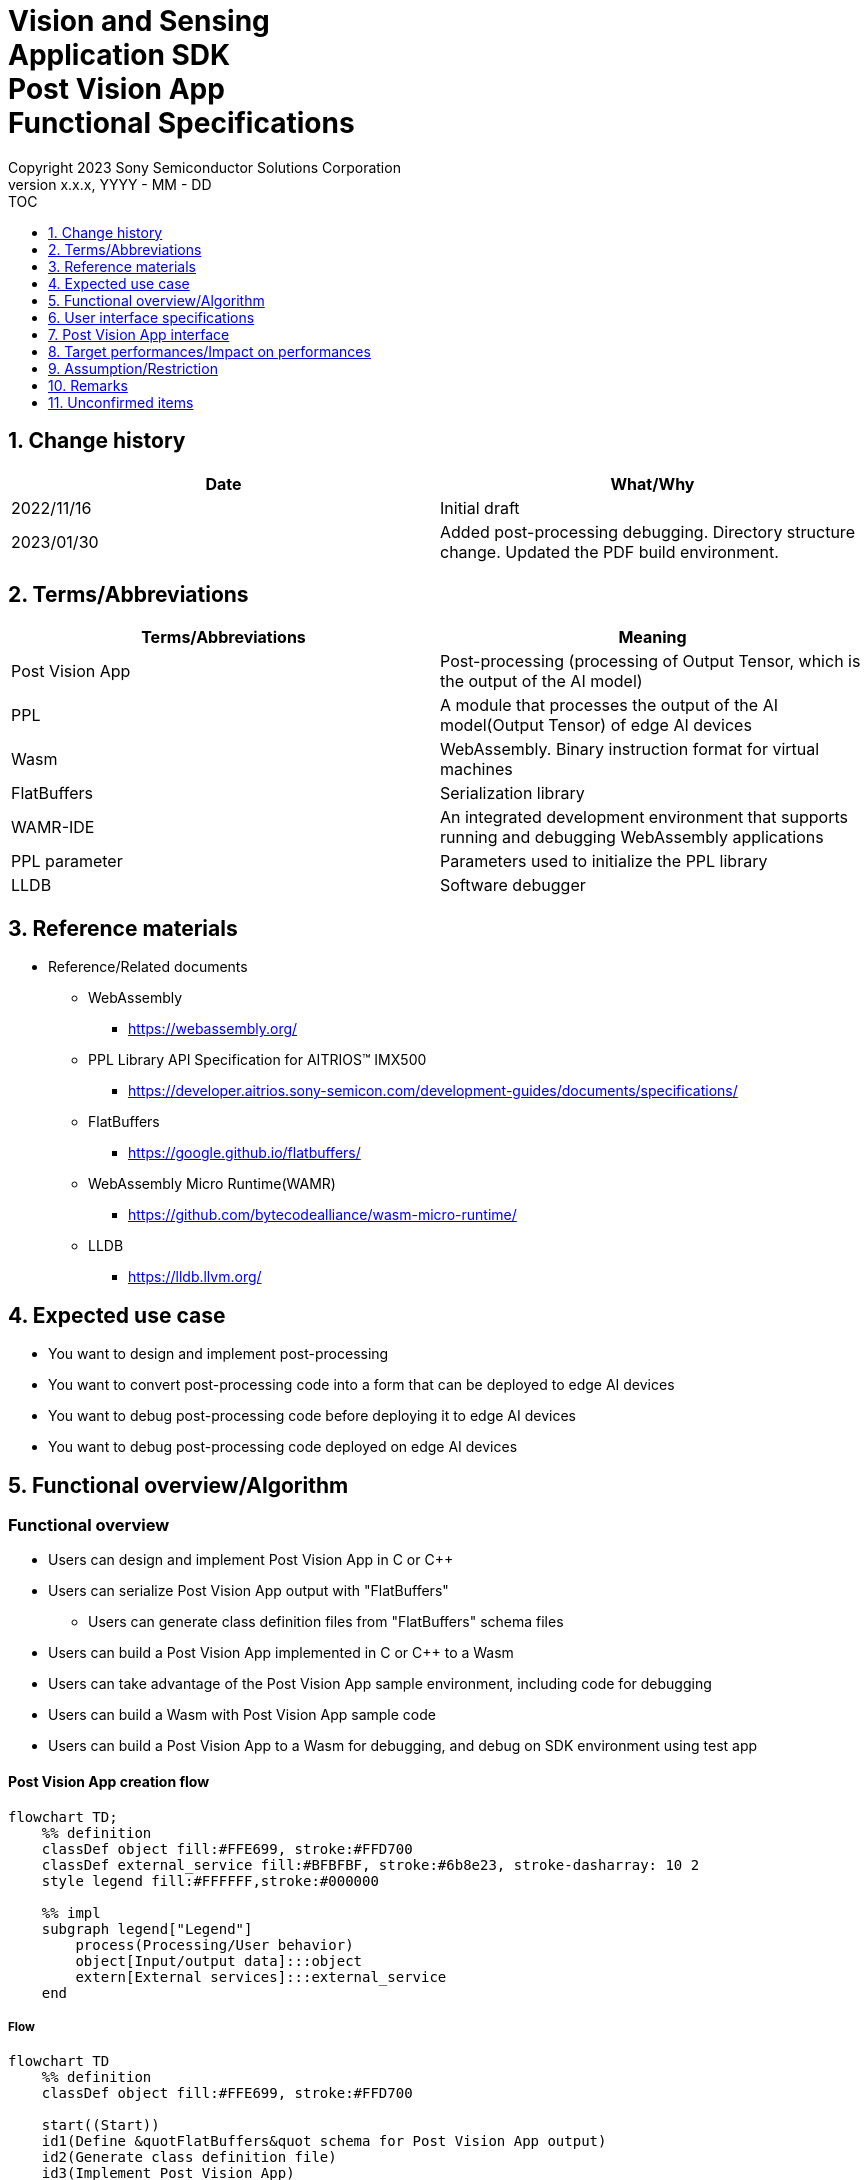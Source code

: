 = Vision and Sensing pass:[<br/>] Application SDK pass:[<br/>] Post Vision App pass:[<br/>] Functional Specifications pass:[<br/>]
:sectnums:
:sectnumlevels: 1
:author: Copyright 2023 Sony Semiconductor Solutions Corporation
:version-label: Version 
:revnumber: x.x.x
:revdate: YYYY - MM - DD
:trademark-desc1: AITRIOS™ and AITRIOS logos are the registered trademarks or trademarks
:trademark-desc2: of Sony Group Corporation or its affiliated companies.
:toc:
:toc-title: TOC
:toclevels: 1
:chapter-label:
:lang: en

== Change history

|===
|Date |What/Why

|2022/11/16
|Initial draft

|2023/01/30
|Added post-processing debugging. Directory structure change. Updated the PDF build environment.
|===

== Terms/Abbreviations
|===
|Terms/Abbreviations |Meaning 

|Post Vision App
|Post-processing (processing of Output Tensor, which is the output of the AI model)

|PPL
|A module that processes the output of the AI model(Output Tensor) of edge AI devices

|Wasm
|WebAssembly. Binary instruction format for virtual machines

|FlatBuffers
|Serialization library

|WAMR-IDE
|An integrated development environment that supports running and debugging WebAssembly applications

|PPL parameter
|Parameters used to initialize the PPL library

|LLDB
|Software debugger
|===

== Reference materials
* Reference/Related documents
** WebAssembly
*** https://webassembly.org/
** [[pplifspec]]PPL Library API Specification for AITRIOS™ IMX500
*** https://developer.aitrios.sony-semicon.com/development-guides/documents/specifications/
** FlatBuffers
*** https://google.github.io/flatbuffers/
** WebAssembly Micro Runtime(WAMR)
*** https://github.com/bytecodealliance/wasm-micro-runtime/
** LLDB
*** https://lldb.llvm.org/

== Expected use case
* You want to design and implement post-processing
* You want to convert post-processing code into a form that can be deployed to edge AI devices
* You want to debug post-processing code before deploying it to edge AI devices
* You want to debug post-processing code deployed on edge AI devices

== Functional overview/Algorithm
=== Functional overview
* Users can design and implement Post Vision App in C or C++
* Users can serialize Post Vision App output with "FlatBuffers"
** Users can generate class definition files from "FlatBuffers" schema files
* Users can build a Post Vision App implemented in C or C++ to a Wasm
* Users can take advantage of the Post Vision App sample environment, including code for debugging
* Users can build a Wasm with Post Vision App sample code
* Users can build a Post Vision App to a Wasm for debugging, and debug on SDK environment using test app

<<<

==== Post Vision App creation flow

[mermaid]
----
flowchart TD;
    %% definition
    classDef object fill:#FFE699, stroke:#FFD700
    classDef external_service fill:#BFBFBF, stroke:#6b8e23, stroke-dasharray: 10 2
    style legend fill:#FFFFFF,stroke:#000000

    %% impl
    subgraph legend["Legend"]
        process(Processing/User behavior)
        object[Input/output data]:::object
        extern[External services]:::external_service
    end
----

===== Flow

[mermaid]
----
flowchart TD
    %% definition
    classDef object fill:#FFE699, stroke:#FFD700

    start((Start))
    id1(Define &quotFlatBuffers&quot schema for Post Vision App output)
    id2(Generate class definition file)
    id3(Implement Post Vision App)
    data1[&quotFlatBuffers&quot schema]:::object
    data2[Class definition file]:::object
    data3[Post Vision App code]:::object
    continue(Continued on the next page)

    %% impl
    start --> id1
    id1 --- data1
    data1 --> id2
    id2 --- data2
    data2 --> id3
    id3 --- data3
    data3 --> continue
----

<<<

[mermaid]
----
flowchart TD
    %% definition
    classDef object fill:#FFE699, stroke:#FFD700
    style console fill:#BFBFBF, stroke:#6b8e23, stroke-dasharray: 10 2

    continue(Continued from the previous page)
    id3-1("Prepare input data for debugging (Optional)")
    id3-2("Build a Wasm for debugging (Optional)")
    id3-3("Debug a Wasm (Optional)")
    id4(Build a Wasm for release)
    subgraph console["Console for AITRIOS"]
    id5(AOT compile)
    end
    data3-1["Output Tensor, PPL parameter for debugging (Optional)"]:::object
    data3-2[".wasm for debugging (Optional)"]:::object
    data4[.wasm for release]:::object
    data5[.aot]:::object
    finish(((Finish)))

    %% impl
    continue --> id3-1
    id3-1 --- data3-1
    data3-1 --> id3-2
    id3-2 --- data3-2
    data3-2 --> id3-3
    id3-3 --> id4
    id4 --- data4
    data4 --> id5
    id5 --- data5
    data5 --> finish
----

NOTE: Wasm files created in the SDK environment are AOT compiled in Console for AITRIOS and converted into a form that can be deployed to edge AI devices. (You can't do that in a debug build)

=== Build features
Provides the following build features:

* [[wasm-build]]Builds a Wasm for release +
    Generates a Wasm file (.wasm) for deployment to edge AI devices
** Generates a Wasm file (.wasm) from Post Vision App code (.c, or .cpp)
*** Object files (.o) are generated as intermediate files during the Wasm build process

* [[wasm-build-debug]]Builds a Wasm for debugging +
    Generates a Wasm file (.wasm) to debug code before deploying to edge AI devices
** Generates a Wasm file (.wasm) from Post Vision App code (.c, or .cpp)
*** Object files (.o) are generated as intermediate files during the Wasm build process

=== Debugging features
==== Debugging feature using test app
* The following Wasm debugging features are available through the LLDB and WAMR-IDE libraries and VS Code UI:
** Specify breakpoint
** Step execution (Step In, Step Out, Step Over)
** Specify watch expression
** Check variable
** Check call stack
** Check logs on terminal

* Provides a test app as a driver to invoke the processing of Wasm files
** You can specify parameters to input into a Wasm, such as Output Tensor, PPL parameter, when running the test app

NOTE: Does not support project management feature of WAMR-IDE

==== What you can do with sample code for debugging
Provides sample code for debugging. + 
Sample code for debugging stores debugging information in Post Vision App output. + 
Stores debugging information where Post Vision App stores its processed inferences.

By using this feature, you can get error information for unexpected behavior during running inference. For example, when you deploy a Post Vision App to an edge AI device and the inference results are not available.

* Example of running inference in Console for AITRIOS

The following is an example of inference results:

[source, json]
----
{
  "DeviceID": "xxxxx",
  "ModelID": "xxxxx",
  "Image": true,
  "Inferences": [
    {
      "T": "xxxxx",
      "O": "AQAAAA=="
    }
  ],
  "id": "xxxxx",
  "_rid": "xxxxx",
  "_self": "xxxxx",
  "_etag": "xxxxx",
  "_attachments": "xxxxx",
  "_ts": 0
}
----

Debugging information is stored in `**"O"**` of `**"Inferences"**` instead of inference results. + 
The `**"AQAAAA=="**` in `**"O"**` is Base64 encoded.

== User interface specifications
=== How to start each function
. Launch the SDK environment and preview the `**README.md**` in the top directory
. Jump to the `**README.md**` in the `**tutorials**` directory from the hyperlink in the SDK environment top directory
. Jump to the `**4_prepare_application**` directory from the hyperlink in the `**README.md**` in the `**tutorials**` directory
. Jump to each feature from each file in the `**4_prepare_application**` directory

=== Design and implement a Post Vision App
. Follow the procedures in the `**README.md**` to create the "FlatBuffers" schema file for Post Vision App output
. Follow the procedures in the `**README.md**` to open a terminal from the VS Code UI and run the command to generate a header file of class definitions from a schema file +
** Class definition header file is generated on the same level as the schema file
. Implement a Post Vision App
** Implement in C or C++
** Implement source files either by creating a new one or modifying the provided sample code for the Post Vision App
** Implement using the class definition file generated by the "2."
** Implement <<postvisionappif, _Post Vision App interface_>> using the Post Vision App's sample code
** You can optionally install the OSS and external libraries needed to design your Post Vision App and incorporate them into your Post Vision App +

NOTE: This SDK does not guarantee the installation or use of OSS or external libraries, which users may use at their discretion.

=== Generate a Wasm file for debugging from Post Vision App code

NOTE: Follow this procedure only when using the debugging feature.

. Follow the procedures in the `**README.md**` to modify the Makefile for the file location and filename of the Post Vision App code
. Follow the procedures in the `**README.md**` to open a terminal from the VS Code UI and run the command to build a Wasm for debugging +
** A Docker image is created for the debug environment, including a Wasm build for debugging, on the Dev Container, and a debug directory is created on the same level as the `**Makefile**`, and the .wasm file is stored in that directory

=== Edit input parameters for debugging a Wasm file

NOTE: Follow this procedure only when using the debugging feature.

. Follow the procedures in the `**README.md**` to modify the input parameters, such ad Output Tensor, PPL parameter, for test

=== Debug a Wasm file

NOTE: Follow this procedure only when using the debugging feature.

. Follow the procedures in the `**README.md**` to debug and check the logs in the terminal of VS Code UI, or open the Wasm source code in VS Code UI and specify breakpoint to check stack etc.

=== Generate a Wasm file from Post Vision App code
. Follow the procedures in the `**README.md**` to modify the Makefile for the file location and filename of the Post Vision App code
. Follow the procedures in the `**README.md**` to open a terminal from the VS Code UI and run the command to remove build a Wasm
** A Docker image for the environment to build a Wasm are created on the Dev Container, and a release directory is created on the same level as the `**Makefile**`, and the .wasm file is stored in that directory

=== Remove build generation files
. Follow the procedures in the `**README.md**` to open a terminal from the VS Code UI and run the command to remove build generation files
** All files generated by the Wasm build (object files, Wasm files) are removed from the Dev Container. See <<wasm-build, _Builds a Wasm for release_>> and <<wasm-build, _Builds a Wasm for debugging_>> for builds.

=== Remove build generation files and the Docker image for environment to build a Wasm
. Follow the procedures in the `**README.md**` to open a terminal from the VS Code UI, and run the command to remove build generation files and the Docker image for environment to build a Wasm +
** All files generated by the Wasm build (object files, Wasm files) and Docker images for the Wasm build environment are removed from the Dev Container. See <<wasm-build, _Builds a Wasm for release_>> and <<wasm-build, _Builds a Wasm for debugging_>> for builds.

The following error will be returned if the command to remove files generated by Wasm build is given with arguments other than those listed in the `**README.md**`:
....
ERROR: '<argument>' is unexpected argument.
Please see the document.
....

[[postvisionappif]]
== Post Vision App interface
When you design a Post Vision App, you need to implement a set of functions in the Post Vision App interface. Example implementations of these functions are provided in the sample code. See <<pplifspec, PPL Library API Specification for AITRIOS™ IMX500>> in the separate document for details.

== Target performances/Impact on performances
* Usability
** When the SDK environment is built, users can generate class definition file for "FlatBuffers", build a Wasm, and debug a Wasm without any additional installation steps

== Assumption/Restriction
* Supports only Post Vision App code implemented in C or C++ for Wasm builds

== Remarks
* Check the following version information for the tools needed to develop Post Vision App that comes with the SDK
** "FlatBuffers": Described in the `**README.md**` in the `**4_prepare_application**` directory
** Other tools: Described in the `**Dockerfile**` in the `**4_prepare_application**` directory

== Unconfirmed items
* None
